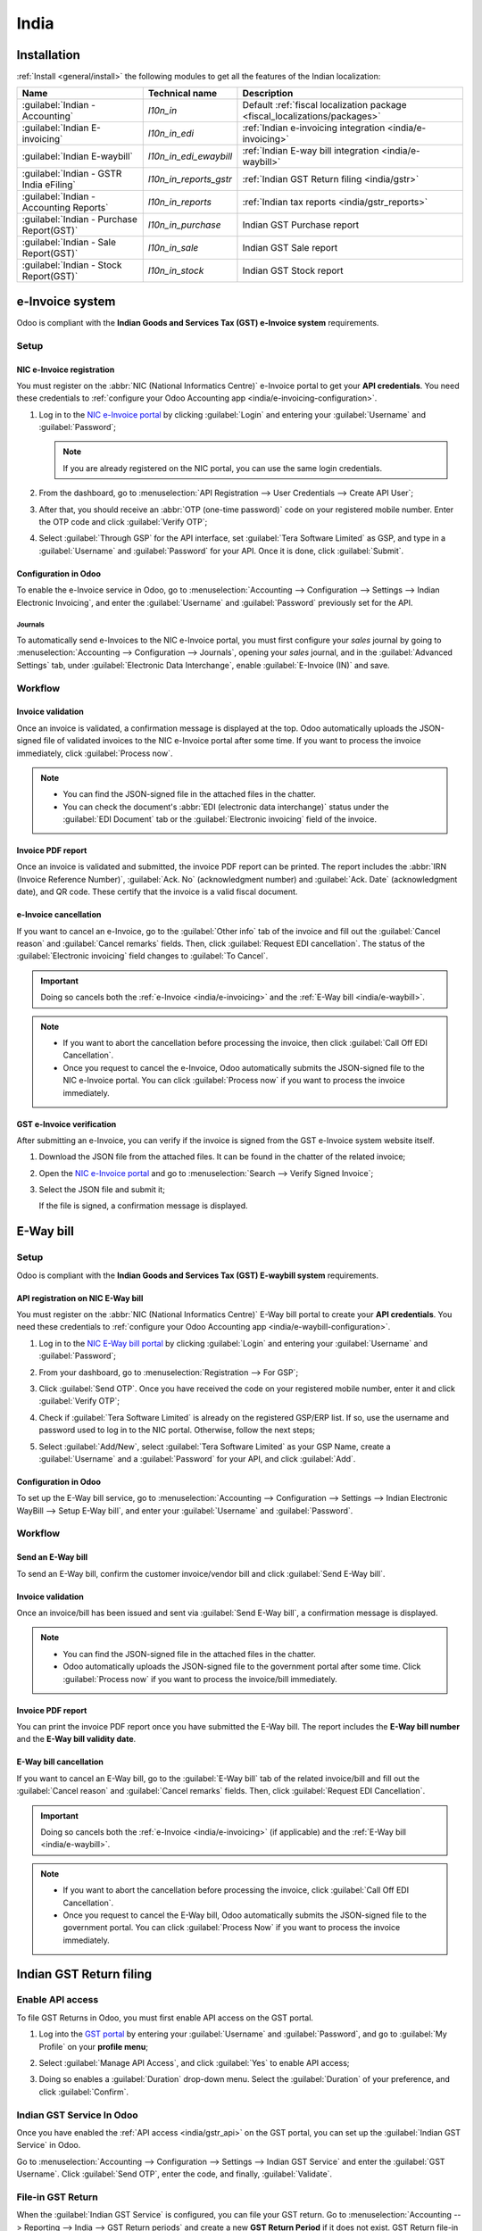 =====
India
=====

.. _india/installation:

Installation
============

:ref:`Install <general/install>` the following modules to get all the features of the Indian
localization:

.. list-table::
   :header-rows: 1

   * - Name
     - Technical name
     - Description
   * - :guilabel:`Indian - Accounting`
     - `l10n_in`
     - Default :ref:`fiscal localization package <fiscal_localizations/packages>`
   * - :guilabel:`Indian E-invoicing`
     - `l10n_in_edi`
     - :ref:`Indian e-invoicing integration <india/e-invoicing>`
   * - :guilabel:`Indian E-waybill`
     - `l10n_in_edi_ewaybill`
     - :ref:`Indian E-way bill integration <india/e-waybill>`
   * - :guilabel:`Indian - GSTR India eFiling`
     - `l10n_in_reports_gstr`
     - :ref:`Indian GST Return filing <india/gstr>`
   * - :guilabel:`Indian - Accounting Reports`
     - `l10n_in_reports`
     - :ref:`Indian tax reports <india/gstr_reports>`
   * - :guilabel:`Indian - Purchase Report(GST)`
     - `l10n_in_purchase`
     - Indian GST Purchase report
   * - :guilabel:`Indian - Sale Report(GST)`
     - `l10n_in_sale`
     - Indian GST Sale report
   * - :guilabel:`Indian - Stock Report(GST)`
     - `l10n_in_stock`
     - Indian GST Stock report

.. image:: india/india-modules.png
   :alt: Indian localization modules

.. _india/e-invoicing:

e-Invoice system
================

Odoo is compliant with the **Indian Goods and Services Tax (GST) e-Invoice system** requirements.

Setup
-----

.. _india/e-invoicing-api:

NIC e-Invoice registration
~~~~~~~~~~~~~~~~~~~~~~~~~~

You must register on the :abbr:`NIC (National Informatics Centre)` e-Invoice portal to get your
**API credentials**. You need these credentials to :ref:`configure your Odoo Accounting app
<india/e-invoicing-configuration>`.

#. Log in to the `NIC e-Invoice portal <https://einvoice1.gst.gov.in/>`_ by clicking
   :guilabel:`Login` and entering your :guilabel:`Username` and :guilabel:`Password`;

   .. note::
      If you are already registered on the NIC portal, you can use the same login credentials.

   .. image:: india/e-invoice-system-login.png
      :alt: Register Odoo ERP system on e-invoice web portal

#. From the dashboard, go to :menuselection:`API Registration --> User Credentials --> Create API
   User`;
#. After that, you should receive an :abbr:`OTP (one-time password)` code on your registered mobile
   number. Enter the OTP code and click :guilabel:`Verify OTP`;
#. Select :guilabel:`Through GSP` for the API interface, set :guilabel:`Tera Software Limited` as
   GSP, and type in a :guilabel:`Username` and :guilabel:`Password` for your API. Once it is done,
   click :guilabel:`Submit`.

   .. image:: india/submit-api-registration-details.png
      :alt: Submit API specific Username and Password

.. _india/e-invoicing-configuration:

Configuration in Odoo
~~~~~~~~~~~~~~~~~~~~~

To enable the e-Invoice service in Odoo, go to :menuselection:`Accounting --> Configuration -->
Settings --> Indian Electronic Invoicing`, and enter the :guilabel:`Username` and
:guilabel:`Password` previously set for the API.

.. image:: india/e-invoice-setup.png
   :alt: Setup e-invoice service

.. _india/e-invoicing-journals:

Journals
********

To automatically send e-Invoices to the NIC e-Invoice portal, you must first configure your *sales*
journal by going to :menuselection:`Accounting --> Configuration --> Journals`, opening your *sales*
journal, and in the :guilabel:`Advanced Settings` tab, under :guilabel:`Electronic Data
Interchange`, enable :guilabel:`E-Invoice (IN)` and save.

.. _india/e-invoicing-workflow:

Workflow
--------

.. _india/invoice-validation:

Invoice validation
~~~~~~~~~~~~~~~~~~

Once an invoice is validated, a confirmation message is displayed at the top. Odoo automatically
uploads the JSON-signed file of validated invoices to the NIC e-Invoice portal after some time. If
you want to process the invoice immediately, click :guilabel:`Process now`.

.. image:: india/e-invoice-process.png
   :alt: Indian e-invoicing confirmation message

.. note::
   - You can find the JSON-signed file in the attached files in the chatter.
   - You can check the document's :abbr:`EDI (electronic data interchange)` status under the
     :guilabel:`EDI Document` tab or the :guilabel:`Electronic invoicing` field of the invoice.

.. _india/invoice-pdf-report:

Invoice PDF report
~~~~~~~~~~~~~~~~~~

Once an invoice is validated and submitted, the invoice PDF report can be printed. The report
includes the :abbr:`IRN (Invoice Reference Number)`, :guilabel:`Ack. No` (acknowledgment number) and
:guilabel:`Ack. Date` (acknowledgment date), and QR code. These certify that the invoice is a valid
fiscal document.

.. image:: india/invoice-report.png
   :alt: IRN and QR code

.. _india/edi-cancellation:

e-Invoice cancellation
~~~~~~~~~~~~~~~~~~~~~~

If you want to cancel an e-Invoice, go to the :guilabel:`Other info` tab of the invoice and fill out
the :guilabel:`Cancel reason` and :guilabel:`Cancel remarks` fields. Then, click :guilabel:`Request
EDI cancellation`. The status of the :guilabel:`Electronic invoicing` field changes to :guilabel:`To
Cancel`.

.. important::
   Doing so cancels both the :ref:`e-Invoice <india/e-invoicing>` and the :ref:`E-Way bill
   <india/e-waybill>`.

.. image:: india/e-invoice-cancellation.png
   :alt: cancel reason and remarks

.. note::
   - If you want to abort the cancellation before processing the invoice, then click :guilabel:`Call
     Off EDI Cancellation`.
   - Once you request to cancel the e-Invoice, Odoo automatically submits the JSON-signed file to
     the NIC e-Invoice portal. You can click :guilabel:`Process now` if you want to process the
     invoice immediately.

.. _india/verify-e-invoice:

GST e-Invoice verification
~~~~~~~~~~~~~~~~~~~~~~~~~~

After submitting an e-Invoice, you can verify if the invoice is signed from the GST e-Invoice system
website itself.

#. Download the JSON file from the attached files. It can be found in the chatter of the related
   invoice;
#. Open the `NIC e-Invoice portal <https://einvoice1.gst.gov.in/>`_ and go to
   :menuselection:`Search --> Verify Signed Invoice`;
#. Select the JSON file and submit it;

   .. image:: india/verify-invoice.png
      :alt: select the JSON file for verify invoice

   If the file is signed, a confirmation message is displayed.

   .. image:: india/signed-invoice.png
      :alt: verified e-invoice

.. _india/e-waybill:

E-Way bill
==========

Setup
-----

Odoo is compliant with the **Indian Goods and Services Tax (GST) E-waybill system** requirements.

.. _india/e-waybill-api:

API registration on NIC E-Way bill
~~~~~~~~~~~~~~~~~~~~~~~~~~~~~~~~~~

You must register on the :abbr:`NIC (National Informatics Centre)` E-Way bill portal to create your
**API credentials**. You need these credentials to :ref:`configure your Odoo Accounting app
<india/e-waybill-configuration>`.

#. Log in to the `NIC E-Way bill portal <https://ewaybillgst.gov.in/>`_ by clicking
   :guilabel:`Login` and entering your :guilabel:`Username` and :guilabel:`Password`;
#. From your dashboard, go to :menuselection:`Registration --> For GSP`;
#. Click :guilabel:`Send OTP`. Once you have received the code on your registered mobile number,
   enter it and click :guilabel:`Verify OTP`;
#. Check if :guilabel:`Tera Software Limited` is already on the registered GSP/ERP list. If so, use
   the username and password used to log in to the NIC portal. Otherwise, follow the next steps;

   .. image:: india/e-waybill-gsp-list.png
      :alt: E-Way bill list of registered GSP/ERP

#. Select :guilabel:`Add/New`, select :guilabel:`Tera Software Limited` as your GSP Name, create a
   :guilabel:`Username` and a :guilabel:`Password` for your API, and click :guilabel:`Add`.

   .. image:: india/e-waybill-registration-details.png
      :alt: Submit GSP API registration details

.. _india/e-waybill-configuration:

Configuration in Odoo
~~~~~~~~~~~~~~~~~~~~~

To set up the E-Way bill service, go to :menuselection:`Accounting --> Configuration --> Settings
--> Indian Electronic WayBill --> Setup E-Way bill`, and enter your :guilabel:`Username` and
:guilabel:`Password`.

.. image:: india/e-waybill-configuration.png
   :alt: E-way bill setup odoo

.. _india/e-waybill-workflow:

Workflow
--------

.. _india/e-waybill-send:

Send an E-Way bill
~~~~~~~~~~~~~~~~~~

To send an E-Way bill, confirm the customer invoice/vendor bill and click :guilabel:`Send E-Way
bill`.

.. image:: india/e-waybill-send-button.png
   :alt: Send E-waybill button on invoices

.. _india/invoice-validation-e-way:

Invoice validation
~~~~~~~~~~~~~~~~~~

Once an invoice/bill has been issued and sent via :guilabel:`Send E-Way bill`, a confirmation
message is displayed.

.. image:: india/e-waybill-process.png
   :alt: Indian e-Way bill confirmation message

.. note::
   - You can find the JSON-signed file in the attached files in the chatter.
   - Odoo automatically uploads the JSON-signed file to the government portal after some time. Click
     :guilabel:`Process now` if you want to process the invoice/bill immediately.

Invoice PDF report
~~~~~~~~~~~~~~~~~~

You can print the invoice PDF report once you have submitted the E-Way bill. The report includes the
**E-Way bill number** and the **E-Way bill validity date**.

.. image:: india/e-waybill-invoice-report.png
   :alt: E-way bill acknowledgment number and date

.. _india/e-waybill-cancellation:

E-Way bill cancellation
~~~~~~~~~~~~~~~~~~~~~~~

If you want to cancel an E-Way bill, go to the :guilabel:`E-Way bill` tab of the related
invoice/bill and fill out the :guilabel:`Cancel reason` and :guilabel:`Cancel remarks` fields. Then,
click :guilabel:`Request EDI Cancellation`.

.. important::
   Doing so cancels both the :ref:`e-Invoice <india/e-invoicing>` (if applicable) and the
   :ref:`E-Way bill <india/e-waybill>`.

.. image:: india/e-waybill-cancellation.png
   :alt: Cancel reason and remarks

.. note::
   - If you want to abort the cancellation before processing the invoice, click :guilabel:`Call Off
     EDI Cancellation`.
   - Once you request to cancel the E-Way bill, Odoo automatically submits the JSON-signed file to
     the government portal. You can click :guilabel:`Process Now` if you want to process the invoice
     immediately.

.. _india/gstr:

Indian GST Return filing
========================

.. _india/gstr_api:

Enable API access
-----------------

To file GST Returns in Odoo, you must first enable API access on the GST portal.

#. Log into the `GST portal <https://services.gst.gov.in/services/login>`_ by entering your
   :guilabel:`Username` and :guilabel:`Password`, and go to :guilabel:`My Profile` on your **profile
   menu**;

   .. image:: india/gst-portal-my-profile.png
      :alt: Click On the My Profile from profile

#. Select :guilabel:`Manage API Access`, and click :guilabel:`Yes` to enable API access;

   .. image:: india/gst-portal-api-yes.png
      :alt: Click Yes

#. Doing so enables a :guilabel:`Duration` drop-down menu. Select the :guilabel:`Duration` of your
   preference, and click :guilabel:`Confirm`.

.. _india/gstr_configuration:

Indian GST Service In Odoo
--------------------------

Once you have enabled the :ref:`API access <india/gstr_api>` on the GST portal, you can set up the
:guilabel:`Indian GST Service` in Odoo.

Go to :menuselection:`Accounting --> Configuration --> Settings --> Indian GST Service` and enter
the :guilabel:`GST Username`. Click :guilabel:`Send OTP`, enter the code, and finally,
:guilabel:`Validate`.

   .. image:: india/gst-setup.png
      :alt: Please enter your GST portal Username as Username

.. _india/gstr_workflow:

File-in GST Return
------------------

When the :guilabel:`Indian GST Service` is configured, you can file your GST return. Go to
:menuselection:`Accounting --> Reporting --> India --> GST Return periods` and create a new **GST
Return Period** if it does not exist. GST Return file-in is done in **three steps** in Odoo:

.. note::
   **Tax Return Periodicity** can be
   :doc:`configured <../accounting/reporting/tax_returns>` according to the user's
   needs.

.. _india/gstr-1:

Send GSTR-1
~~~~~~~~~~~

#. The user can verify the :ref:`GSTR-1 <india/gstr-1_report>` report before uploading it to the
   **GST portal** by clicking :guilabel:`GSTR-1 Report`;

#. The user can also get details to be submitted in **GSTR-1** in **Spreadsheet view** by clicking
   on :guilabel:`Generate`;

   .. image:: india/gst-gstr-1-generate.png
      :alt: GSTR-1 generate

   .. image:: india/gst-gstr-1-spreadsheet-view.png
      :alt: GSTR-1 Spreadsheet View

#. If the **GSTR-1** report is correct, then click :guilabel:`Push to GSTN` to send it to the **GST
   portal**. The status of the :guilabel:`GSTR-1` report changes to :guilabel:`Sending`;

   .. image:: india/gst-gstr-1-sending.png
      :alt: GSTR-1 in the Sending Status

#. After a few seconds, the status of the **GSTR-1** report changes to :guilabel:`Waiting for
   Status`. It means that the **GSTR-1** report has been sent to the :guilabel:`GST Portal` and is
   being verified on the :guilabel:`GST Portal`;

   .. image:: india/gst-gstr-1-waiting.png
      :alt: GSTR-1 in the Waiting for Status

#. Once more, after a few seconds, the status either changes to :guilabel:`Sent` or :guilabel:`Error
   in Invoice`. The status :guilabel:`Error in Invoice` indicates that some of the invoices are not
   correctly filled out to be validated by the **GST portal**;

   - If the state of the **GSTR-1** is :guilabel:`Sent`, it means your **GSTR-1** report is ready to
     be filed on the **GST portal**.

     .. image:: india/gst-gstr-1-sent.png
        :alt: GSTR-1 Sent

   - If the state of the **GSTR-1** is :guilabel:`Error in Invoice`, invoices can be checked for
     errors in the :guilabel:`Log Note`. Once issues have been resolved, the user can click
     :guilabel:`Push to GSTN` to submit the file again on the **GST portal**.

     .. image:: india/gst-gstr-1-error.png
        :alt: GSTR-1 Error in Invoice

   .. image:: india/gst-gstr-1-error-log.png
      :alt: GSTR-1 Error in Invoice Log

#. Click :guilabel:`Mark as Filed` after filing the **GSTR-1** report on the **GST portal**. The
   status of the report changes to :guilabel:`Filed` in **Odoo**.

   .. image:: india/gst-gstr-1-filed.png
      :alt: GSTR-1 in the Filed Status

.. _india/gstr-2B:

Receive GSTR-2B
~~~~~~~~~~~~~~~

Users can retrieve the **GSTR-2B Report** from the **GST portal**. This automatically reconciles
the **GSTR-2B** report with your Odoo bills;

#. Click :guilabel:`Fetch GSTR-2B Summary` to retrieve the **GSTR-2B** summary. After a few seconds,
   the status of the report changes to :guilabel:`Waiting for Reception`. This means Odoo is trying
   to receive the **GSTR-2B** report from the **GST portal**;

   .. image:: india/gst-gstr-2b-waiting.png
      :alt: GSTR-2B in Waiting for Reception

#. Once more, after a few seconds, the status of the **GSTR-2B** changes to the :guilabel:`Being
   Processed`. It means Odoo is reconciling the **GSTR-2B** report with your Odoo bills;

   .. image:: india/gst-gstr-2b-processed.png
      :alt: GSTR-2B in Waiting for Reception

#. Once it is done, the status of the **GSTR-2B** report changes to either :guilabel:`Matched` or
   :guilabel:`Partially Matched`;

   - If the status is :guilabel:`Matched`:

      .. image:: india/gst-gstr-2b-matched.png
         :alt: GSTR-2B Matched

   - If the status is :guilabel:`Partially Matched`, you can make changes in bills by clicking
     :guilabel:`View Reconciled Bills`. Once it is done, click :guilabel:`re-match`.

      .. image:: india/gst-gstr-2b-partially.png
         :alt: GSTR-2B Partially Matched

      .. image:: india/gst-gstr-2b-reconcile.png
         :alt: GSTR-2B Reconciled Bills

.. _india/gstr-3:

GSTR-3 report
~~~~~~~~~~~~~

The :ref:`GSTR-3 <india/gstr-3_report>` report is a monthly summary of **sales** and **purchases**.
This return is auto-generated by extracting information from **GSTR-1** and **GSTR-2**.

#. Users can compare the **GSTR-3** report with the **GSTR-3** report available on the
   **GST portal** to verify if they match by clicking :guilabel:`GSTR-3 Report`;

#. Once the **GSTR-3** report has been verified by the user and the tax amount on the **GST portal**
   has been paid. Once paid, the report can be **closed** by clicking :guilabel:`Closing Entry`;

   .. image:: india/gst-gstr-3.png
      :alt: GSTR-3

#. In :guilabel:`Closing Entry`, add the tax amount paid on the **GST portal** using challan, and
   click :guilabel:`POST` to post the :guilabel:`Closing Entry`;

   .. image:: india/gst-gstr-3-post.png
      :alt: GSTR-3 Post Entry

#. Once posted, the **GSTR-3** report status changes to :guilabel:`Filed`.

   .. image:: india/gst-gstr-3-filed.png
      :alt: GSTR-3 Filed

.. _india/gstr_reports:

Tax reports
===========

.. _india/gstr-1_report:

GSTR-1 report
-------------

The :guilabel:`GSTR-1` report is divided into sections. It displays the :guilabel:`Base` amount,
:abbr:`CGST (Central Goods and Services Tax)`, :abbr:`SGST (State Goods and Service Tax)`,
:abbr:`IGST (Integrated Goods and Services Tax)`, and :guilabel:`CESS` for each section.

   .. image:: india/gst-gstr-1-sale-report.png
      :alt: GSTR-1 Report

.. _india/gstr-3_report:

GSTR-3 report
-------------

The :guilabel:`GSTR-3` report contains different sections:

- Details of inward and outward supply subject to a **reverse charge**;
- Eligible :abbr:`ITC (Income Tax Credit)`;
- Values of **exempt**, **Nil-rated**, and **non-GST** inward supply;
- Details of inter-state supplies made to **unregistered** persons.

   .. image:: india/gst-gstr-3-report.png
      :alt: GSTR-3 Report
